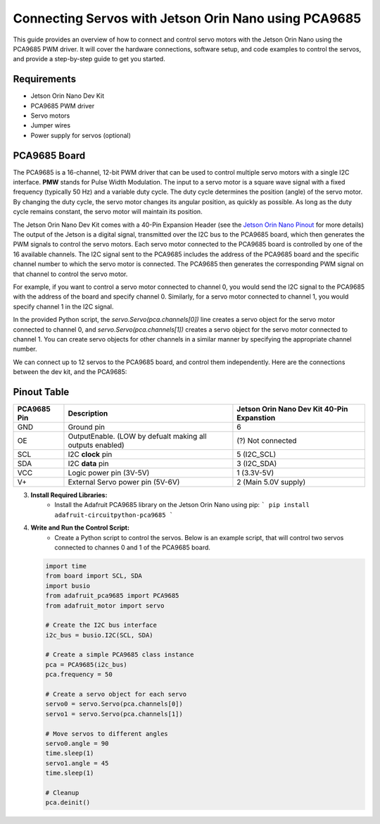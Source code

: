 Connecting Servos with Jetson Orin Nano using PCA9685
=====================================================

This guide provides an overview of how to connect and control servo motors with the Jetson Orin Nano using the PCA9685 PWM driver.
It will cover the hardware connections, software setup, and code examples to control the servos, and provide a step-by-step guide to get you started.

Requirements
------------
- Jetson Orin Nano Dev Kit
- PCA9685 PWM driver
- Servo motors
- Jumper wires
- Power supply for servos (optional)

PCA9685 Board
-------------
The PCA9685 is a 16-channel, 12-bit PWM driver that can be used to control multiple servo motors with a single I2C interface.
**PMW** stands for Pulse Width Modulation. The input to a servo motor is a square wave signal with a fixed frequency (typically 50 Hz) and a variable duty cycle. 
The duty cycle determines the position (angle) of the servo motor. By changing the duty cycle, the servo motor changes its angular position, as quickly as possible.
As long as the duty cycle remains constant, the servo motor will maintain its position.

.. image:: https://cdn.getmidnight.com/84f7b02a8128f5f5775611244c24b941/2023/02/ServoGif.gif
   :alt: Servo Motor Animation
   :align: center
   :width: 400

.. image:: https://mytectutor.com/wp-content/uploads/2021/09/PCA9685-16-channel-servo-motor-driver-pinout.jpg
   :alt: PCA9685 PWM Driver
   :align: center
   :width: 400
    
The Jetson Orin Nano Dev Kit comes with a 40-Pin Expansion Header (see the `Jetson Orin Nano Pinout <https://developer.download.nvidia.com/assets/embedded/secure/jetson/orin_nano/docs/Jetson-Orin-Nano-DevKit-Carrier-Board-Specification_SP-11324-001_v1.3.pdf?__token__=exp=1737239397~hmac=493f08d5f376e05f129f140493483eb83d5e8ca032cefe7e76faf614999b4b0f&t=eyJscyI6ImdzZW8iLCJsc2QiOiJodHRwczovL3d3dy5nb29nbGUuY29tLyJ9>`_ for more details)
The output of the Jetson is a digital signal, transmitted over the I2C bus to the PCA9685 board, which then generates the PWM signals to control the servo motors.
Each servo motor connected to the PCA9685 board is controlled by one of the 16 available channels. 
The I2C signal sent to the PCA9685 includes the address of the PCA9685 board and the specific channel number to which the servo motor is connected. The PCA9685 then generates the corresponding PWM signal on that channel to control the servo motor.

For example, if you want to control a servo motor connected to channel 0, you would send the I2C signal to the PCA9685 with the address of the board and specify channel 0. Similarly, for a servo motor connected to channel 1, you would specify channel 1 in the I2C signal.

In the provided Python script, the `servo.Servo(pca.channels[0])` line creates a servo object for the servo motor connected to channel 0, and `servo.Servo(pca.channels[1])` creates a servo object for the servo motor connected to channel 1. You can create servo objects for other channels in a similar manner by specifying the appropriate channel number.

We can connect up to 12 servos to the PCA9685 board, and control them independently.
Here are the connections between the dev kit, and the PCA9685:

Pinout Table
------------
+-------------+-----------------------------------------------------------+--------------------------------------------+
| PCA9685 Pin | Description                                               | Jetson Orin Nano Dev Kit 40-Pin Expanstion |
+=============+===========================================================+============================================+
| GND         | Ground pin                                                | 6                                          |
+-------------+-----------------------------------------------------------+--------------------------------------------+
| OE          | OutputEnable. (LOW by defualt making all outputs enabled) | (?) Not connected                          |
+-------------+-----------------------------------------------------------+--------------------------------------------+
| SCL         | I2C **clock** pin                                         | 5 (I2C_SCL)                                |
+-------------+-----------------------------------------------------------+--------------------------------------------+
| SDA         | I2C **data** pin                                          | 3 (I2C_SDA)                                |
+-------------+-----------------------------------------------------------+--------------------------------------------+
| VCC         | Logic power pin (3V-5V)                                   | 1 (3.3V-5V)                                |
+-------------+-----------------------------------------------------------+--------------------------------------------+
| V+          | External Servo power pin (5V-6V)                          | 2 (Main 5.0V supply)                       |
+-------------+-----------------------------------------------------------+--------------------------------------------+


.. image:: https://developer.download.nvidia.com/embedded/images/jetsonOrinNano/user_guide/images/jonano_cbspec_figure_3-1_white-bg.png
   :alt: Jetson Orin Nano 40 Pin Expansion Header
   :align: center
   :height: 400

3. **Install Required Libraries:**
    - Install the Adafruit PCA9685 library on the Jetson Orin Nano using pip:
      ```
      pip install adafruit-circuitpython-pca9685
      ```

4. **Write and Run the Control Script:**
    - Create a Python script to control the servos. Below is an example script, that will control two servos connected to channes 0 and 1 of the PCA9685 board.
    
   .. code-block:: python

      import time
      from board import SCL, SDA
      import busio
      from adafruit_pca9685 import PCA9685
      from adafruit_motor import servo

      # Create the I2C bus interface
      i2c_bus = busio.I2C(SCL, SDA)

      # Create a simple PCA9685 class instance
      pca = PCA9685(i2c_bus)
      pca.frequency = 50

      # Create a servo object for each servo
      servo0 = servo.Servo(pca.channels[0])
      servo1 = servo.Servo(pca.channels[1])

      # Move servos to different angles
      servo0.angle = 90
      time.sleep(1)
      servo1.angle = 45
      time.sleep(1)

      # Cleanup
      pca.deinit()
     